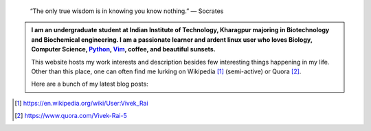 .. title: Welcome
.. slug: index
.. tags: programming, biology, computer science
.. link: 
.. description: Code, Biology and bits of my life...
.. type: text

.. epigraph:: 
    “The only true wisdom is in knowing you know nothing.” 
    ― Socrates

.. admonition:: 
    I am an undergraduate student at Indian Institute of Technology, Kharagpur
    majoring in Biotechnology and Biochemical engineering.  I am a
    passionate learner and ardent linux user who loves Biology, Computer Science,
    `Python`_, `Vim`_, coffee, and beautiful sunsets.

    This website hosts my work interests and description besides few
    interesting things happening in my life. Other than this place, one can often find me lurking on Wikipedia [1]_ (semi-active) or Quora [2]_.

    Here are a bunch of my latest blog posts:

    .. post-list::
        :stop: 3

.. _Python : http://stackoverflow.com/questions/101268/hidden-features-of-python
.. _Vim : http://www.vim.org
.. [1]  https://en.wikipedia.org/wiki/User:Vivek_Rai
.. [2]  https://www.quora.com/Vivek-Rai-5
